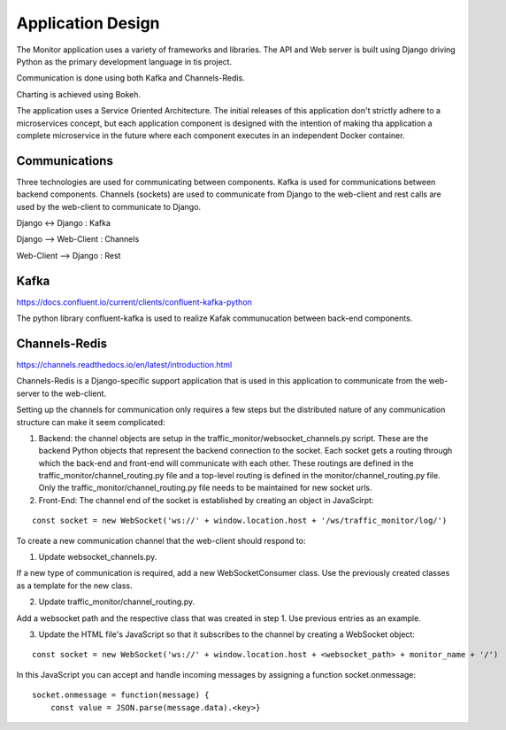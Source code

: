 Application Design
==================
The Monitor application uses a variety of frameworks and libraries.  The API and Web server is built using Django driving Python as the primary development language in tis project.

Communication is done using both Kafka and Channels-Redis.

Charting is achieved using Bokeh.

The application uses a Service Oriented Architecture.  The initial releases of this application don't strictly adhere to a microservices concept, but each application component is designed with the intention of making tha application a complete microservice in the future where each component executes in an independent Docker container.


Communications
--------------
Three technologies are used for communicating between components.  Kafka is used for communications between backend components. Channels (sockets) are used to communicate from Django to the web-client and rest calls are used by the web-client to communicate to Django.

Django <-> Django : Kafka

Django --> Web-Client : Channels

Web-Client --> Django : Rest

Kafka
-----
https://docs.confluent.io/current/clients/confluent-kafka-python

The python library confluent-kafka is used to realize Kafak communucation between back-end components.

Channels-Redis
--------------
https://channels.readthedocs.io/en/latest/introduction.html

Channels-Redis is a Django-specific support application that is used in this application to communicate from the web-server to the web-client.

Setting up the channels for communication only requires a few steps but the distributed nature of any communication structure can make it seem complicated:

1. Backend: the channel objects are setup in the traffic_monitor/websocket_channels.py script.  These are the backend Python objects that represent the backend connection to the socket.  Each socket gets a routing through which the back-end and front-end will communicate with each other.  These routings are defined in the traffic_monitor/channel_routing.py file and a top-level routing is defined in the monitor/channel_routing.py file.  Only the traffic_monitor/channel_routing.py file needs to be maintained for new socket urls.


2. Front-End: The channel end of the socket is established by creating an object in JavaScirpt:

::

    const socket = new WebSocket('ws://' + window.location.host + '/ws/traffic_monitor/log/')

To create a new communication channel that the web-client should respond to:

1. Update websocket_channels.py.

If a new type of communication is required, add a new WebSocketConsumer class.  Use the previously created classes as a template for the new class.

2. Update traffic_monitor/channel_routing.py.

Add a websocket path and the respective class that was created in step 1.  Use previous entries as an example.

3. Update the HTML file's JavaScript so that it subscribes to the channel by creating a WebSocket object:

::

    const socket = new WebSocket('ws://' + window.location.host + <websocket_path> + monitor_name + '/')

In this JavaScript you can accept and handle incoming messages by assigning a function socket.onmessage:

::

    socket.onmessage = function(message) {
        const value = JSON.parse(message.data).<key>}
